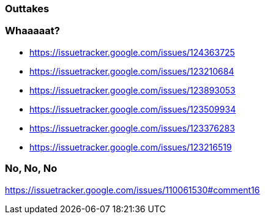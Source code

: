 === Outtakes

=== Whaaaaat?
* https://issuetracker.google.com/issues/124363725
* https://issuetracker.google.com/issues/123210684
* https://issuetracker.google.com/issues/123893053
* https://issuetracker.google.com/issues/123509934
* https://issuetracker.google.com/issues/123376283
* https://issuetracker.google.com/issues/123216519

=== No, No, No

https://issuetracker.google.com/issues/110061530#comment16
